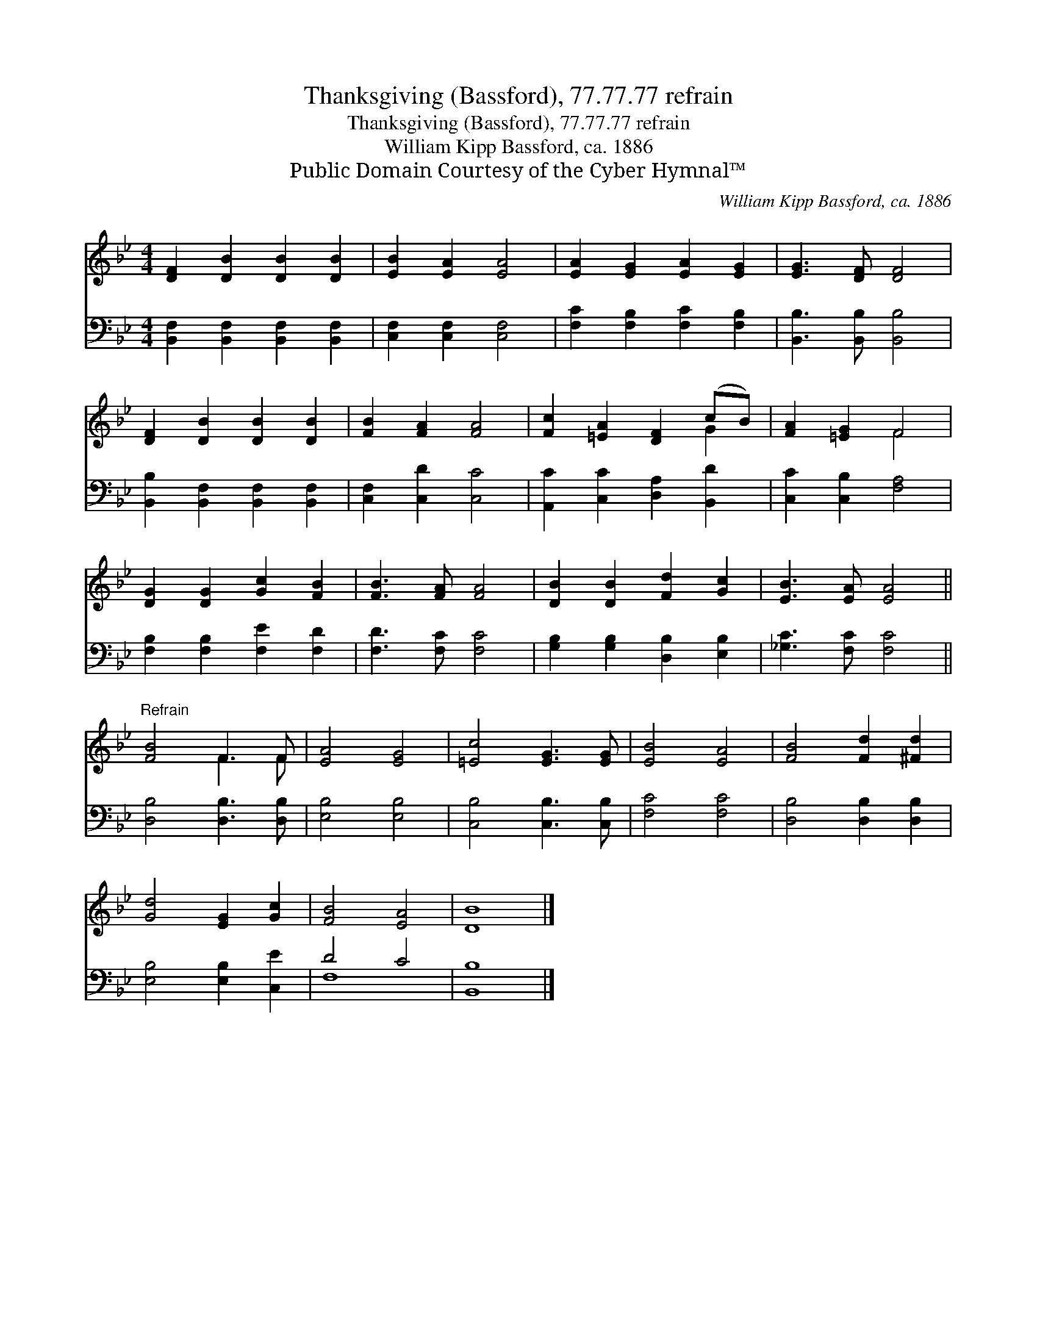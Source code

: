 X:1
T:Thanksgiving (Bassford), 77.77.77 refrain
T:Thanksgiving (Bassford), 77.77.77 refrain
T:William Kipp Bassford, ca. 1886
T:Public Domain Courtesy of the Cyber Hymnal™
C:William Kipp Bassford, ca. 1886
Z:Public Domain
Z:Courtesy of the Cyber Hymnal™
%%score ( 1 2 ) ( 3 4 )
L:1/8
M:4/4
K:Bb
V:1 treble 
V:2 treble 
V:3 bass 
V:4 bass 
V:1
 [DF]2 [DB]2 [DB]2 [DB]2 | [EB]2 [EA]2 [EA]4 | [EA]2 [EG]2 [EA]2 [EG]2 | [EG]3 [DF] [DF]4 | %4
 [DF]2 [DB]2 [DB]2 [DB]2 | [FB]2 [FA]2 [FA]4 | [Fc]2 [=EA]2 [DF]2 (cB) | [FA]2 [=EG]2 F4 | %8
 [DG]2 [DG]2 [Gc]2 [FB]2 | [FB]3 [FA] [FA]4 | [DB]2 [DB]2 [Fd]2 [Gc]2 | [EB]3 [EA] [EA]4 || %12
"^Refrain" [FB]4 F3 F | [EA]4 [EG]4 | [=Ec]4 [EG]3 [EG] | [EB]4 [EA]4 | [FB]4 [Fd]2 [^Fd]2 | %17
 [Gd]4 [EG]2 [Gc]2 | [FB]4 [EA]4 | [DB]8 |] %20
V:2
 x8 | x8 | x8 | x8 | x8 | x8 | x6 G2 | x4 F4 | x8 | x8 | x8 | x8 || x4 F3 F | x8 | x8 | x8 | x8 | %17
 x8 | x8 | x8 |] %20
V:3
 [B,,F,]2 [B,,F,]2 [B,,F,]2 [B,,F,]2 | [C,F,]2 [C,F,]2 [C,F,]4 | [F,C]2 [F,B,]2 [F,C]2 [F,B,]2 | %3
 [B,,B,]3 [B,,B,] [B,,B,]4 | [B,,B,]2 [B,,F,]2 [B,,F,]2 [B,,F,]2 | [C,F,]2 [C,D]2 [C,C]4 | %6
 [A,,C]2 [C,C]2 [D,A,]2 [B,,D]2 | [C,C]2 [C,B,]2 [F,A,]4 | [F,B,]2 [F,B,]2 [F,E]2 [F,D]2 | %9
 [F,D]3 [F,C] [F,C]4 | [G,B,]2 [G,B,]2 [D,B,]2 [E,B,]2 | [_G,C]3 [F,C] [F,C]4 || %12
 [D,B,]4 [D,B,]3 [D,B,] | [E,B,]4 [E,B,]4 | [C,B,]4 [C,B,]3 [C,B,] | [F,C]4 [F,C]4 | %16
 [D,B,]4 [D,B,]2 [D,B,]2 | [E,B,]4 [E,B,]2 [C,E]2 | D4 C4 | [B,,B,]8 |] %20
V:4
 x8 | x8 | x8 | x8 | x8 | x8 | x8 | x8 | x8 | x8 | x8 | x8 || x8 | x8 | x8 | x8 | x8 | x8 | F,8 | %19
 x8 |] %20

